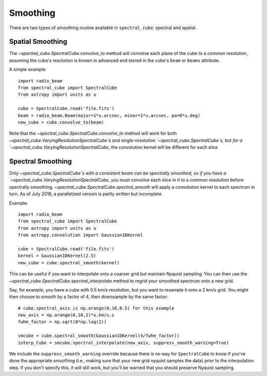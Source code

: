 Smoothing
---------



There are two types of smoothing routine available in ``spectral_cube``:
spectral and spatial.

Spatial Smoothing
=================

The `~spectral_cube.SpectralCube.convolve_to` method will convolve each plane
of the cube to a common resolution, assuming the cube's resolution is known
in advanced and stored in the cube's ``beam`` or ``beams`` attribute.

A simple example::

    import radio_beam
    from spectral_cube import SpectralCube
    from astropy import units as u

    cube = SpectralCube.read('file.fits')
    beam = radio_beam.Beam(major=1*u.arcsec, minor=1*u.arcsec, pa=0*u.deg)
    new_cube = cube.convolve_to(beam)

Note that the `~spectral_cube.SpectralCube.convolve_to` method will work for
both `~spectral_cube.VaryingResolutionSpectralCube`s and single-resolution
`~spectral_cube.SpectralCube`s, but for a
`~spectral_cube.VaryingResolutionSpectralCube`, the convolution kernel will be
different for each slice

Spectral Smoothing
==================

Only `~spectral_cube.SpectralCube`s with a consistent beam can be spectrally
smoothed, so if you have a `~spectral_cube.VaryingResolutionSpectralCube`,
you must convolve each slice in it to a common resolution before spectrally
smoothing.  `~spectral_cube.SpectralCube.spectral_smooth` will apply a convolution
kernel to each spectrum in turn.  As of July 2016, a parallelized version
is partly written but incomplete.

Example::

    import radio_beam
    from spectral_cube import SpectralCube
    from astropy import units as u
    from astropy.convolution import Gaussian1DKernel

    cube = SpectralCube.read('file.fits')
    kernel = Gaussian1DKernel(2.5)
    new_cube = cube.spectral_smooth(kernel)

This can be useful if you want to interpolate onto a coarser grid but maintain
Nyquist sampling.  You can then use the
`~spectral_cube.SpectralCube.spectral_interpolate` method to regrid your
smoothed spectrum onto a new grid.

Say, for example, you have a cube with 0.5 km/s resolution, but you want to resample it
onto a 2 km/s grid.  You might then choose to smooth by a factor of 4, then downsample
by the same factor::

    # cube.spectral_axis is np.arange(0,10,0.5) for this example
    new_axis = np.arange(0,10,2)*u.km/u.s
    fwhm_factor = np.sqrt(8*np.log(2))

    smcube = cube.spectral_smooth(Gaussian1DKernel(4/fwhm_factor))
    interp_Cube = smcube.spectral_interpolate(new_axis, suppress_smooth_warning=True)

We include the ``suppress_smooth_warning`` override because there is no way for
``SpectralCube`` to know if you've done the appropriate smoothing (i.e., making
sure that your new grid nyquist samples the data) prior to the interpolation
step.  If you don't specify this, it will still work, but you'll be warned that
you should preserve Nyquist sampling.
